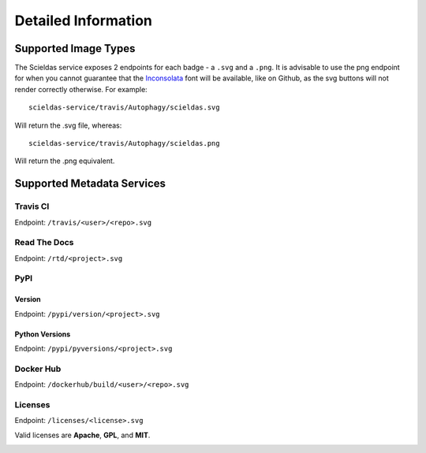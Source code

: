 Detailed Information
====================

Supported Image Types
---------------------

The Scieldas service exposes 2 endpoints for each badge - a ``.svg`` and a
``.png``. It is advisable to use the png endpoint for when you cannot guarantee
that the `Inconsolata`_ font will be available, like on Github, as the svg
buttons will not render correctly otherwise. For example::

    scieldas-service/travis/Autophagy/scieldas.svg

Will return the .svg file, whereas::

    scieldas-service/travis/Autophagy/scieldas.png

Will return the .png equivalent.

Supported Metadata Services
---------------------------

Travis CI
~~~~~~~~~

Endpoint: ``/travis/<user>/<repo>.svg``

.. image:: ../_static/travis/Build-Passing.png
    :target: _
    :alt: Travis Build Passing

.. image:: ../_static/travis/Build-Failing.png
    :target: _
    :alt: Travis Build Failing

.. image:: ../_static/travis/Build-Unknown.png
    :target: _
    :alt: Travis Build Unknown

Read The Docs
~~~~~~~~~~~~~

Endpoint: ``/rtd/<project>.svg``

.. image:: ../_static/rtd/Docs-Passing.png
    :target: _
    :alt: Read The Docs Build Passing

.. image:: ../_static/rtd/Docs-Failing.png
    :target: _
    :alt: Read The Docs Build Failing

.. image:: ../_static/rtd/Docs-Unknown.png
    :target: _
    :alt: Read The Docs Build Unknown

PyPI
~~~~

Version
.......

Endpoint: ``/pypi/version/<project>.svg``

.. image:: ../_static/pypi/Pypi-Version.png
    :target: _
    :alt: PyPi Version

Python Versions
...............

Endpoint: ``/pypi/pyversions/<project>.svg``

.. image:: ../_static/pypi/Python-Versions.png
    :target: _
    :alt: Python Versions


Docker Hub
~~~~~~~~~~

Endpoint: ``/dockerhub/build/<user>/<repo>.svg``

.. image:: ../_static/dockerhub/Build-Passing.png
    :target: _
    :alt: Docker Build Passing

.. image:: ../_static/dockerhub/Build-Failing.png
    :target: _
    :alt: Docker Build Failing

.. image:: ../_static/dockerhub/Build-Building.png
    :target: _
    :alt: Docker Build Building

.. image:: ../_static/dockerhub/Build-Unknown.png
    :target: _
    :alt: Docker Build Unknown

Licenses
~~~~~~~~

Endpoint: ``/licenses/<license>.svg``

Valid licenses are **Apache**, **GPL**, and **MIT**.

.. image:: ../_static/licenses/Apache.png
    :target: _
    :alt: Apache 2.0 license

.. image:: ../_static/licenses/GPL.png
    :target: _
    :alt: GPL license

.. image:: ../_static/licenses/MIT.png
    :target: _
    :alt: MIT license

.. _Inconsolata: https://fonts.google.com/specimen/Inconsolata
